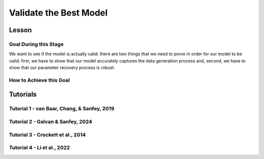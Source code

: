 Validate the Best Model
*************

Lesson
================

.. article-info::
    :avatar: UCLA_Suit.jpg
    :avatar-link: https://www.decisionneurosciencelab.com/elijahgalvan
    :author: Elijah Galvan
    :date: September 1, 2023
    :read-time: 17 min read
    :class-container: sd-p-2 sd-outline-muted sd-rounded-1

Goal During this Stage
---------------

We want to see if the model is actually valid: 
there are two things that we need to prove in order for our model to be valid: first, we have to show that our model accurately captures the data generation process and, second, we have to show that our parameter recovery process is robust.

How to Achieve this Goal
------------

.. dropdown:: Assessing Accuracy in Capturing the Data Generation Process

    In order to show that our model accurately captures the data generation process, we have to show that the model predicts behavior equally well at all values. 
    Essentially, we must test four assumptions about how our model predictions relate to the behavioral data that they were trained upon: linearity, normality of error, independence of error, and homoscedasticty. 
    These are also four of the five assumptions of linear regression (the fifth is the independence of :bdg-primary:`Independent Variables`, but we don't rely on this assumption).

    .. Note:: 

        The assumptions of our model are (with one exception) the assumptions of linear regression, but not the assumptions of mixed effects regression despite the fact that we obviously are using repeated measures - why is this?

        Well, the answer is essentially the same answer as why this fifth assumption - the independence of :bdg-primary:`Independent Variables` - is not included. 
        According to our model, all of the ways that :bdg-success:`Subjects` can be different are encapsulated in the :bdg-success:`Free Parameters`. 
        Another way to phrase the assumption of the independence of :bdg-primary:`Independent Variables` is the independence of observations. 
        Linear modeling requires that observations are not related, so if :bdg-primary:`Independent Variables` are collinear, then the :bdg-danger:`Dependent Variable` are predicted by both :bdg-primary:`Independent Variables` which means that the observations are dependent upon each other. 
        Thus since we don't know what actually causes the :bdg-danger:`Dependent Variable` to change neither :bdg-primary:`Independent Variable` can be used to predict the variance explained by both. 
        In a similar vein, linear mixed effects models control for the independence of observations (i.e. produced by the same :bdg-success:`Subject`) using random effects. 

        See, where we're going here? 
        Since our model asserts that all of the ways that :bdg-success:`Subjects` can be different are encapsulated in the :bdg-success:`Free Parameters`, we essentially assert that the way our model predicts :bdg-danger:`Decisions` does not differ across :bdg-success:`Subjects`. 
        We have one :bdg-primary:`Independent Variable` - the model predicted :bdg-danger:`Decisions`. 
        According to our model, *nothing else* can predict :bdg-danger:`Decisions`. 
        However, we're not going to blindly assume this - we'll also verify that this is true.

    .. dropdown:: Model Performance

        .. tab-set::

            .. tab-item:: Plain English

                Before we start checking assumptions, we need to do a simple regression: using the predicted :bdg-danger:`Decisions` of our best model to predict actual :bdg-danger:`Decisions`.
                So, we will have to use the trial-by-trial data to accomplish this.

                What we want to see first is the R-squared: the multiple R-squared should always be essentially equal to the adjusted R-squared since there are going to be a lot of observations. 
                The R-squared tells us how much variance our model explains: any model with an R-squared above 0.70 is very good. 
                Particularly for models without noise parameters, it means that you are really capturing the data generation process and essentially rules out the possibility that you are missing an additionally strategy or additional motive. 
                As long as you don't find any assumptions to be grotesquely violated, you should proceed and feel very confident that your model is a good representation of the data generation process. 

                An R-squared between 0.5 and 0.7 is acceptable. 
                Although this good model performance by objective standards, these tasks are designed to elicit very well-defined, consistent preferences with a very high signal to noise ratio. 
                You might be missing an additional strategy in your model - so use the steps below and see if this is the case!
                If not, you should proceed with apprehension but it does not immediately invalidate any conclusions that you want to draw. 

                An R-squared of less than 0.5 is bad. 
                Either your task-and-experimental procedure was 1) poorly thought out, producing too high of a signal-to-noise ratio, or 2) your model does not account for one or more preferences that govern behavior in your task.
                Ask yourself what the cause is: if it is a problem with the task either consider adding noise or bias parameters, find a different kind of model to analyze your data, or otherwise throw the data out because you cannot analyze it with a utility model. 
                If it is the latter then identify :bdg-success:`Subjects` who are fit particularly poorly by the model, identify the behavioral trend, and try to think about a value-based preference that could lead one to behave in such a way. 
                We can try this on all of these :bdg-success:`Subjects` - if this doesn't offer clear insight then we might want to look at individual subjects.

            .. tab-item:: R

                ::
                    
                    modelPredictions = lm(data = trialData, Decisions ~ Prediction)
                    summary(modelPredictions) # R-squared

                    #we can identify if we're missing a strategy using a density plot of MFIs - a plot with a group of really high AICs with a group of lower AICs would suggest a missing strategy
                    qplot(x = subjectData$modelAIC, geom = 'density')

                    #if we're missing something let's identify worst explained quartile of subjects according to our model            
                    worstExplained = which(subjectData$modelAIC > as.numeric(summary(subjectData$modelAIC)[5]))
                    qplot(data = trialData[which(trialData$SubjectID == subjectData$SubjectID[worstExplained]), x = IV, y = DV, group = trialData$SubjectID]) + geom_smooth() #a loess line for all subjects

            .. tab-item:: MatLab

                ::

                    modelPredictions = fitlm(trialData, 'Decisions ~ Prediction');
                    summary(modelPredictions); % R-squared

                    % We can identify if we're missing a strategy using a density plot of MFIs - a plot with a group of really high AICs with a group of lower AICs would suggest a missing strategy
                    figure;
                    ksdensity(subjectData.modelAIC);

                    % If we're missing something, let's identify the worst-explained quartile of subjects according to our model            
                    worstExplained = find(subjectData.modelAIC > str2double(summary(subjectData.modelAIC).Variables{5, 1}));
                    figure;
                    for i = 1:length(worstExplained)
                        subjectIndex = worstExplained(i);
                        subplot(length(worstExplained), 1, i);
                        scatter(trialData.IV(trialData.SubjectID == subjectData.SubjectID(subjectIndex)), trialData.DV(trialData.SubjectID == subjectData.SubjectID(subjectIndex)), 'filled');
                        hold on;
                        lsline;
                        hold off;
                    end


            .. tab-item:: Python

                ::

                    import statsmodels.api as sm
                    import seaborn as sns
                    import matplotlib.pyplot as plt

                    modelPredictions = sm.OLS(trialData['Decisions'], sm.add_constant(trialData['Prediction'])).fit()
                    print(modelPredictions.summary())  # R-squared

                    # We can identify if we're missing a strategy using a density plot of MFIs - a plot with a group of really high AICs with a group of lower AICs would suggest a missing strategy
                    sns.kdeplot(subjectData['modelAIC'])

                    # If we're missing something, let's identify the worst-explained quartile of subjects according to our model
                    worstExplained = subjectData[subjectData['modelAIC'] > float(subjectData['modelAIC'].describe()['75%'])].index
                    plt.figure(figsize=(8, 6))
                    for i, subjectIndex in enumerate(worstExplained):
                        plt.subplot(len(worstExplained), 1, i + 1)
                        sns.scatterplot(x=trialData.loc[trialData['SubjectID'] == subjectData.loc[subjectIndex, 'SubjectID'], 'IV'],
                                        y=trialData.loc[trialData['SubjectID'] == subjectData.loc[subjectIndex, 'SubjectID'], 'DV'], 
                                        hue=trialData['SubjectID'])
                        sns.regplot(x=trialData.loc[trialData['SubjectID'] == subjectData.loc[subjectIndex, 'SubjectID'], 'IV'],
                                    y=trialData.loc[trialData['SubjectID'] == subjectData.loc[subjectIndex, 'SubjectID'], 'DV'], 
                                    scatter=False)
                    plt.show()


    .. dropdown:: Visually Checking Assumptions

        .. dropdown:: Linearity

            .. tab-set::

                .. tab-item:: Plain English

                    We need to ensure that the relationship between model predictions of :bdg-danger:`Decisions` and observed :bdg-danger:`Decisions` is linear. 
                    If this relationship is flat (slope is 0) rather than linear (slope is 1) then our model is doing terribly at predicting :bdg-danger:`Decisions`, essentially making predictions completely at chance-level.
                    Thus our model would not be capturing the data generation process and, most likely, our :bdg-success:`Free Parameters` are fitted to noise at all values.
                    So let's plot a regression line with model predictions on the x-axis and observed :bdg-danger:`Decisions` on the y-axis. 
                    The slope should be essentially 1.

                .. tab-item:: R

                    ::
                        
                        qplot(x = trialData$Prediction, y = trialData$Decision, geom = 'smooth') + 
                            geom_abline(slope = 1, intercept = 0)
                        
                .. tab-item:: MatLab

                    ::

                        scatter(trialData.Prediction, trialData.Decision);
                        hold on;
                        loess_smooth = fitloess(trialData.Prediction, trialData.Decision);
                        plot(loess_smooth);
                        plot(trialData.Prediction, trialData.Prediction, 'k--');
                        hold off;


                .. tab-item:: Python

                    ::

                        plt.scatter(trialData['Prediction'], trialData['Decision'])
                        lowess = sm.nonparametric.lowess(trialData['Decision'], trialData['Prediction'])
                        plt.plot(lowess[:, 0], lowess[:, 1], 'r-')
                        plt.plot(trialData['Prediction'], trialData['Prediction'], 'k--')
                        plt.show()



        .. dropdown:: Normality of Error

            .. tab-set::

                .. tab-item:: Plain English

                    We need to ensure that prediction errors are normally distributed. 
                    If prediction errors are skewed, then our model is making making more underpredictions (negative) or overpredictions (positive) of :bdg-danger:`Decisions`.
                    If the distribution is kurtosed (i.e. too skinny or too fat) then we're more or less likely to have extreme errors in predicting :bdg-danger:`Decisons` compared to a normal distribution. 
                    We can create a density plot of prediction errors (i.e. the difference between model predictions of :bdg-danger:`Decisions` and observed :bdg-danger:`Decisions`) and see if it follows a bell-curve.
                    We can create a density plot with a normal distribution where the standard deviation is the standard deviation of prediction errors to check this.

                .. tab-item:: R

                    ::
                        
                        normvals = rnorm(1000, mean = 0, sd = sd(trialData$Prediction - trialData$Decision))
                        qplot(x = trialData$Prediction - trialData$Decision, geom = 'density', bw = 1, color = 'Actual') + 
                            geom_density(aes(x = normvals, color = 'Predicted'), bw = 1)
                        
                .. tab-item:: MatLab

                    ::

                        rng('default'); % Set random number generator seed for reproducibility
                        normvals = normrnd(0, std(trialData.Prediction - trialData.Decision), 1000, 1);

                        figure;
                        hold on;
                        histogram(trialData.Prediction - trialData.Decision, 'Normalization', 'pdf', 'EdgeColor', 'b', 'FaceColor', 'none');
                        histogram(normvals, 'Normalization', 'pdf', 'EdgeColor', 'r', 'FaceColor', 'none');
                        legend('Actual', 'Predicted');


                .. tab-item:: Python

                    ::

                        np.random.seed(0)  # Set random number generator seed for reproducibility
                        normvals = np.random.normal(0, np.std(trialData['Prediction'] - trialData['Decision']), 1000)

                        plt.hist(trialData['Prediction'] - trialData['Decision'], bins='auto', density=True, color='b', edgecolor='b', alpha=0.5)
                        plt.hist(normvals, bins='auto', density=True, color='r', edgecolor='r', alpha=0.5)
                        plt.legend(['Actual', 'Predicted'])
                        plt.show()


        .. dropdown:: Independence of Error

            .. tab-set::

                .. tab-item:: Plain English

                    Next, we need to ensure that our model's prediction errors of :bdg-danger:`Decisions` are not confounded with values of :bdg-primary:`Independent Variable`. 
                    If our model predicts :bdg-danger:`Decisions` worse or better at certain values of :bdg-primary:`Independent Variable` compared to others, then our recovery of :bdg-success:`Free Parameters` is influenced disproportionately by :bdg-danger:`Decisions` made when :bdg-primary:`Independent Variable` have a certain value. 
                    Thus, our :bdg-success:`Free Parameters` would be overfit for certain values and underfit for other values. 
                    We can check this assumption by creating loess line with our :bdg-primary:`Independent Variable` on the x-axis and the model prediction errors on the y-axis.
                    This slope should be 0 with an intercept of 0.

                .. tab-item:: R

                    ::
                        
                        qplot(x = trialData$IV, y = (trialData$Prediction-trialData$Decision), geom = 'smooth')
                        
                .. tab-item:: MatLab

                    ::

                        x = trialData.IV;
                        y = trialData.Prediction - trialData.Decision;
                        loess = fit(x, y, 'loess');
                        scatter(x, y);
                        hold on;
                        plot(loess, x, y);
                        hold off;

                .. tab-item:: Python

                    ::

                        x = trialData['IV']
                        y = trialData['Prediction'] - trialData['Decision']

                        lowess = sm.nonparametric.lowess(y, x, frac=0.25)  # Adjust the frac parameter as needed
                        plt.scatter(x, y)
                        plt.plot(lowess[:, 0], lowess[:, 1], 'r-')
                        plt.show()

        .. dropdown:: Homoscedasticty

            .. tab-set::

                .. tab-item:: Plain English

                    Finally, we need to ensure that variance in model prediction errors does not change as a function of an :bdg-primary:`Independent Variable`. 
                    Of all of the assumptions, this one is the least problematic if violated - essentially it indicates that our model has less predictive accuracy at certain values of the :bdg-primary:`Independent Variable`. 
                    This is a bigger issue for regression models because it can make Confidence Intervals of regression coefficients which are too narrow - we don't have this issue unless you're doing means testing on your :bdg-success:`Free Parameters` (i.e. testing modulatory hypotheses). 
                    Nonetheless, this could produce unreliable :bdg-success:`Free Parameter` estimates so we have to rely on out-of-sample validation to rule this out.
                    If this assumption is very badly violated, it might make sense to included a noise parameter into your model to scale with the :bdg-primary:`Independent Variable` or to, instead, use a different estimator such as Weighted Least Squares to recover your :bdg-success:`Free Parameters`.
                    To check this, we can create a loess line with a variance cloud with our :bdg-primary:`Independent Variable` on the x-axis and the model prediction errors on the y-axis.
                    The cloud should be a constant width around the loess line. 

                .. tab-item:: R

                    ::
                        
                        qplot(x = trialData$IV, y = (trialData$Prediction-trialData$Decision), geom = 'smooth')
                        
                .. tab-item:: MatLab

                    ::

                        x = trialData.IV;
                        y = trialData.Prediction - trialData.Decision;
                        loessSmoothing = fit(x, y, 'loess');
                        plot(loessSmoothing, x, y);
                        hold on;
                        plot(x, y, 'o', 'MarkerEdgeColor', 'b', 'MarkerFaceColor', 'b', 'MarkerSize', 5);
                        legend('LOESS Smoothed Line', 'Data Points');
                        xlabel('IV');
                        ylabel('Prediction - Decision');
                        hold off;

                .. tab-item:: Python

                    ::
                        x = trialData['IV']
                        y = trialData['Prediction'] - trialData['Decision']

                        lowess = sm.nonparametric.lowess(y, x, frac=0.3)  # Adjust frac as needed
                        smoothed_x, smoothed_y = lowess.T

                        plt.plot(smoothed_x, smoothed_y, label='LOESS Smoothed Line')
                        plt.scatter(x, y, marker='o', edgecolors='b', facecolors='b', s=50, label='Data Points')
                        plt.legend()
                        plt.xlabel('IV')
                        plt.ylabel('Prediction - Decision')
                        plt.show()

    .. dropdown:: Assessing Independence of Observations

        We want to ensure that accounting for :bdg-success:`Subjects`' differences from each other using :bdg-success:`Free Parameters` results in model predictions of :bdg-danger:`Decisions` which are not attributable to individual differences.
        We can accomplish this using the same linear modeling formula, but including random intercepts for the subject. 

        .. tab-set::

            .. tab-item:: Plain English

                First, we can try a model with a random intercept and random slope of model predicted value. 
                This model might have convergence issues or singularity issues - if so, great! Otherwise, don't worry just go to the next model. 

                Next, we can try a model with a only a random intercept. 
                We can estimate an R-squared for this model - the marginal R-squared (i.e. including variance explained by random effects) should be roughly equivalent to the conditional R-squared (i.e. variance only explained by fixed effects - i.e. your model) - within 0.05 is reasonable.

            .. tab-item:: R

                ::
                    
                    ris_model = lmer(data = trialData, Decision ~ Prediction + (1 + Prediction | SubjectID)) 
                    summary(ris_model) #model should have issues
                    ri_model = lmer(data = trialData, Decision ~ Prediction + (1 | SubjectID))
                    summary(ri_model)
                    library(MuMin)
                    r.squaredGLMM(ri_model) #if conditional Rsq is between 0 and 0.05 lower than the multiple Rsq, that's good enough

            .. tab-item:: MatLab

                ::

                    ris_model = fitlme(trialData, 'Decision ~ Prediction + (1 + Prediction | SubjectID)');
                    disp(ris_model);
                    ri_model = fitlme(trialData, 'Decision ~ Prediction + (1 | SubjectID)');
                    disp(ri_model);
                    disp(ri_model.Rsquared); #if conditional Rsq is between 0 and 0.05 lower than the multiple Rsq, that's good enough

            .. tab-item:: Python

                ::

                    import statsmodels.api as sm
                    import r2glmm

                    ris_model = sm.MixedLM.from_formula('Decision ~ Prediction + (1 + Prediction | SubjectID)', data=trialData)
                    result_ris = ris_model.fit()
                    print(result_ris.summary())

                    ri_model = sm.MixedLM.from_formula('Decision ~ Prediction + (1 | SubjectID)', data=trialData)
                    result_ri = ri_model.fit()
                    print(result_ri.summary())

                    r_squared = r2glmm.get_r2(result_ri)
                    print(r_squared) #if conditional Rsq is between 0 and 0.05 lower than the multiple Rsq, that's good enough


.. dropdown:: Validating Parameter Recovery Process

    In order to show that our parameter recovery process is robust, we have to show that the model can predict behavior that it was not trained on. 
    We accomplish this by performing Fivefold Validation.

    .. dropdown:: Fivefold Validation

        .. tab-set::

            .. tab-item:: Plain English

                We essentially want to prove that our :bdg-success:`Free Parameters` are not overfitting the :bdg-danger:`Decisions` that they are training on. 
                In other words, we want to rule out that our favored model isn't outperforming other models because it's fitting weird quirks in :bdg-success:`Subjects`' :bdg-danger:`Decisions`. 
                It should seem really intuitive that, in order to prove this, we're going to separate :bdg-danger:`Decisions` into a training set and a testing set. 
                Let's talk about how specifically we're going to do this. 

                So, we're going to randomly split each :bdg-success:`Subjects`' :bdg-danger:`Decisions` into one of five groups, called folds. 
                We're going to take one fold and remove those :bdg-primary:`Trials` from our training set - we're going to recover :bdg-success:`Free Parameters` from four-fifths of :bdg-danger:`Decisions` and we're going to test it on this fold - this fifth of :bdg-danger:`Decisions` that we excluded. 
                We're going to save the :bdg-success:`Free Parameters` from this four-fifths and the predicted :bdg-danger:`Decisions` of the withheld one-fifth. 
                We rinse and repeat for the remaining four folds. 
                Once this is done, we can get the model error for the predicted-against-observed :bdg-danger:`Decisions` for all :bdg-primary:`Trials`.
                Now we should have five sets of :bdg-success:`Free Parameters` for each :bdg-success:`Subject` and, combining the model error of all five folds, we should have a model error estimate across all :bdg-primary:`Trials`.

                Now, we want to look at two things: first we want to assess how much larger this model error is compared to the model error of the model trained on all of the data. 
                Here, you should report the change in root mean squared error per trial - you can also do a paired t-test on the MFI of the fivefold predictions compared to the standard model predictions but this is not necessary.
                Second, we also want to assess the similarity of the :bdg-success:`Free Parameters` we recovered withholding each of the five folds to the :bdg-success:`Free Parameters` recovered on the entire data set. 
                You should report the average cosine similarity across all folds for each of the :bdg-success:`Free Parameters`.

            .. tab-item:: R

                ::

                    fivefold = data.frame() #preallocate for parameters and errors from the fivefold validation to go into

                    for (i in 1:length(included_subjects)){
                        datafile = paste(parentfolder, included_subjects[i], restoffilepath, sep = '') # produces a character vector 'parentfolder/included_subjects[i]**.filetype'
                        df = read.csv2(datafile)

                        order = sample(20)
                        Parameter1_ff = vector('numeric', length = 5)
                        Parameter2_ff = vector('numeric', length = 5)
                        SS_ff = 0
                        Prediction_ff = vector('numeric', length(df$Decision))
                        for (z in 1:5){
                            j = (z - 1) * 4 + 1
                            n = z * 4
                            withheld = order[j:n]
                            m = ((i - 1) * 5) + z
                            
                            result_ff = fmincon(obj_function,x0 = initial_params, A = NULL, b = NULL, Aeq = NULL, beq = NULL,
                                                lb = lower_bounds, ub = upper_bounds,
                                                df = df[-withheld,])
                            
                            Parameter1_ff[m] = result_ff$par[1]
                            Parameter2_ff[m] = result_ff$par[2]
                            for (n in 1:length(withheld)){
                                utility_choices = vector('numeric', length(Choices))
                                for (q in 1:length(Choices)){
                                    utility_choices[q] = utility(result_ff$par[1], result_ff$par[2],
                                                        construct1(df$IV[withheld[n]], df$Constant[withheld[n]], Choices[q]),
                                                        construct2(df$IV[withheld[n]], df$Constant[withheld[n]], Choices[q]),
                                                        construct3(df$IV[withheld[n]], df$Constant[withheld[n]], Choices[q]))
                                }
                                Prediction_ff[withheld[n]] = Choices[which(utility_choices == max(utility_choices))]
                            }
                        }
                        SS_ff = sum((df$Decision - Prediction_ff)**2)
                        fivefold[i, 1:11] = c(SS_ff, Parameter1_ff, Parameter2_ff)
                    }
                    colnames(fivefold) = c('SS', 'Par1_fold1', 'Par1_fold2', 'Par1_fold3', 'Par1_fold4', 'Par1_fold5', 
                                        'Par2_fold1', 'Par2_fold2', 'Par2_fold3', 'Par2_fold4', 'Par2_fold5', SubjectID)

                    sqrt(mean(fivefold$SS)/length(df$IV)) - sqrt(mean(subjectData$modelSS)/length(df$IV)) #the change in root mean squared error, per trial
                    fivefold$AIC = length(df$IV) * log(fivefold$SS/length(df$IV)) + 2 * 2
                    t.test(fivefold$AIC, subjectData$AIC, paired = T) #test fivefold MFI against normal MFI for this model

                    library(lsa)
                    cosines = vector('numeric', length = 10)
                    for (i in 1:5){
                        cosines[i] = cosine(subjectData$Parameter1, fivefold[, (i + 1)]) #to get the correct columns in the fivefold dataframe (2-6)
                        cosines[(i+5)] = cosine(subjectData$Parameter1, fivefold[, (i + 6)]) #to get the correct columns in the fivefold dataframe (7-11)
                    }

                    mean(cosines[1:5]) #cosine similarity of parameter 1
                    mean(cosines[6:10]) #cosine similarity of parameter 2

            .. tab-item:: MatLab

                ::

                    fivefold = [];

                    for i = 1:length(included_subjects)
                        datafile = strcat(parentfolder, included_subjects{i}, restoffilepath);
                        df = readtable(datafile);

                        order = randperm(20);
                        Parameter1_ff = zeros(1, 5);
                        Parameter2_ff = zeros(1, 5);
                        SS_ff = 0;
                        Prediction_ff = zeros(1, length(df.Decision));
                        
                        for z = 1:5
                            j = (z - 1) * 4 + 1;
                            n = z * 4;
                            withheld = order(j:n);
                            m = ((i - 1) * 5) + z;

                            options = optimset('fmincon');
                            options.Display = 'off';
                            result_ff = fmincon(@(params) obj_function(params, df(~ismember(1:size(df, 1), withheld), :)), initial_params, [], [], [], [], lower_bounds, upper_bounds, [], options);
                            
                            Parameter1_ff(m) = result_ff(1);
                            Parameter2_ff(m) = result_ff(2);
                            
                            for n = 1:length(withheld)
                                utility_choices = zeros(1, length(Choices));
                                for q = 1:length(Choices)
                                    utility_choices(q) = utility(result_ff(1), result_ff(2), ...
                                                                 construct1(df.IV(withheld(n)), df.Constant(withheld(n)), Choices(q)), ...
                                                                 construct2(df.IV(withheld(n)), df.Constant(withheld(n)), Choices(q)), ...
                                                                 construct3(df.IV(withheld(n)), df.Constant(withheld(n)), Choices(q)));
                                end
                                [~, max_utility_idx] = max(utility_choices);
                                Prediction_ff(withheld(n)) = Choices(max_utility_idx);
                            end
                        end
                        
                        SS_ff = sum((df.Decision - Prediction_ff).^2);
                        fivefold(i, 1:11) = [SS_ff, Parameter1_ff, Parameter2_ff];
                    end

                    fivefold.Properties.VariableNames = {'SS', 'Par1_fold1', 'Par1_fold2', 'Par1_fold3', 'Par1_fold4', 'Par1_fold5', ...
                        'Par2_fold1', 'Par2_fold2', 'Par2_fold3', 'Par2_fold4', 'Par2_fold5'};

                    root_mean_squared_error_change = sqrt(mean(fivefold.SS) / length(df.IV)) - sqrt(mean(subjectData.modelSS) / length(df.IV));
                    fivefold.AIC = length(df.IV) * log(fivefold.SS / length(df.IV)) + 2 * 2;
                    ttest_result = ttest(fivefold.AIC, subjectData.AIC, 'paired', true);

                    cosines = zeros(1, 10);
                    for i = 1:5
                        cosines(i) = cosine(subjectData.Parameter1, fivefold{:, i + 1});
                        cosines(i + 5) = cosine(subjectData.Parameter1, fivefold{:, i + 6});
                    end

                    mean_cosine_parameter1 = mean(cosines(1:5));
                    mean_cosine_parameter2 = mean(cosines(6:10));


            .. tab-item:: Python
                
                ::

                    from scipy.stats import ttest_rel
                    from lsa.cosine import cosine

                    fivefold = pd.DataFrame()

                    for i in range(len(included_subjects)):
                        datafile = parentfolder + included_subjects[i] + restoffilepath
                        df = pd.read_csv(datafile, sep=';')

                        order = np.random.permutation(20)
                        Parameter1_ff = np.zeros(5)
                        Parameter2_ff = np.zeros(5)
                        SS_ff = 0
                        Prediction_ff = np.zeros(len(df['Decision']))

                        for z in range(1, 6):
                            j = (z - 1) * 4
                            n = z * 4
                            withheld = order[j:n]
                            m = ((i - 1) * 5) + z

                            result_ff = fmincon(obj_function_ff, x0=initial_params, args=( df[~df.index.isin(withheld)]),
                                                bounds=(lower_bounds, upper_bounds))

                            Parameter1_ff[m - 1] = result_ff[0]
                            Parameter2_ff[m - 1] = result_ff[1]

                            for n in withheld:
                                utility_choices = np.zeros(len(Choices))
                                for q in range(len(Choices)):
                                    utility_choices[q] = utility(result_ff[0], result_ff[1],
                                                                 construct1(df['IV'][n], df['Constant'][n], Choices[q]),
                                                                 construct2(df['IV'][n], df['Constant'][n], Choices[q]),
                                                                 construct3(df['IV'][n], df['Constant'][n], Choices[q]))
                                max_utility_idx = np.argmax(utility_choices)
                                Prediction_ff[n] = Choices[max_utility_idx]

                        SS_ff = sum((df['Decision'] - Prediction_ff)**2)
                        fivefold.loc[i, 0:10] = [SS_ff] + list(Parameter1_ff) + list(Parameter2_ff)

                    fivefold.columns = ['SS', 'Par1_fold1', 'Par1_fold2', 'Par1_fold3', 'Par1_fold4', 'Par1_fold5',
                                        'Par2_fold1', 'Par2_fold2', 'Par2_fold3', 'Par2_fold4', 'Par2_fold5']

                    root_mean_squared_error_change = np.sqrt(fivefold['SS'].mean() / len(df['IV'])) - np.sqrt(subjectData['modelSS'].mean() / len(df['IV']))
                    fivefold['AIC'] = len(df['IV']) * np.log(fivefold['SS'] / len(df['IV'])) + 2 * 2
                    ttest_result = ttest_rel(fivefold['AIC'], subjectData['AIC'])

                    cosines = np.zeros(10)
                    for i in range(5):
                        cosines[i] = cosine(subjectData['Parameter1'], fivefold.iloc[:, i + 1])
                        cosines[i + 5] = cosine(subjectData['Parameter1'], fivefold.iloc[:, i + 6])

                    mean_cosine_parameter1 = np.mean(cosines[0:5])
                    mean_cosine_parameter2 = np.mean(cosines[5:10])

Tutorials
==========

Tutorial 1 - van Baar, Chang, & Sanfey, 2019
----------------------

.. dropdown:: Assessing Accuracy in Capturing the Data Generation Process

    .. tab-set::

        .. tab-item:: R

            ::

                ### Model Performance

                modelPredictions = lm(data = trialData, Returned ~ Prediction)
                summary(modelPredictions) # R-squared

                ### Visually Checking Assumptions

                qplot(x = trialData$Prediction, y = as.numeric(trialData$Returned), geom = 'smooth') + 
                geom_abline(slope = 1, intercept = 0) + labs(x = 'Prediction', y = 'Observed') + lims(x = c(0, 30), y = c(0, 30)) # linearity

                normvals = rnorm(1000, mean = 0, sd = sd(trialData$Prediction - as.numeric(trialData$Returned)))
                qplot(x = trialData$Prediction - as.numeric(trialData$Returned), geom = 'density', bw = 1, color = 'Actual') + 
                geom_density(aes(x = normvals, color = 'Predicted'), bw = 1) + labs(x = 'Prediction - Observed', y = 'Density') #normality

                qplot(x = trialData$Investment, y = (trialData$Prediction-as.numeric(trialData$Returned)), group = as.factor(trialData$Multiplier), color = as.factor(trialData$Multiplier), geom = 'smooth')  + 
                labs(x = 'Investment', y = 'Prediction - Observed', color = 'Multiplier') #independence of error and homoscedasticity

                ### Assessing Independence of Observations

                library(lme4)
                library(MuMIn)

                ris_model = lmer(data = trialData, Returned ~ Prediction + (1 + Prediction | Subject))
                r.squaredGLMM(ris_model)

                ri_model = lmer(data = trialData, Returned ~ Prediction + (1 | Subject))
                r.squaredGLMM(ri_model)

                ric_model = lmer(data = trialData, Returned ~ Prediction + (1 | Subject))
                r.squaredGLMM(ric_model)

        .. tab-item:: MatLab

            ::

                % Model Performance
                modelPredictions = fitlm(trialData, 'Returned ~ Prediction');
                disp('R-squared:');
                disp(modelPredictions.Rsquared.Ordinary);

                % Visually Checking Assumptions
                figure;

                % Linearity
                subplot(2, 2, 1);
                scatter(trialData.Prediction, trialData.Returned, 'filled');
                hold on;
                refline(1, 0);
                xlabel('Prediction');
                ylabel('Observed');
                xlim([0, 30]);
                ylim([0, 30]);
                title('Linearity');

                % Normality
                subplot(2, 2, 2);
                diffResiduals = modelPredictions.Residuals.Raw - trialData.Returned;
                histogram(diffResiduals, 'Normalization', 'pdf', 'EdgeColor', 'none');
                hold on;
                normvals = normrnd(0, std(diffResiduals), 1000, 1);
                histogram(normvals, 'Normalization', 'pdf', 'EdgeColor', 'none');
                xlabel('Prediction - Observed');
                ylabel('Density');
                title('Normality');

                % Independence of Error and Homoscedasticity
                subplot(2, 2, 3);
                gscatter(trialData.Investment, diffResiduals, trialData.Multiplier, [], [], 15);
                xlabel('Investment');
                ylabel('Prediction - Observed');
                title('Independence of Error and Homoscedasticity');

                % Assessing Independence of Observations

                ris_model = fitlme(trialData, 'Returned ~ Prediction + (1 + Prediction | SubjectID)');
                disp(ris_model); 
                disp(r2(ris_model));

                ri_model = fitlme(trialData, 'Returned ~ Prediction + (1 | SubjectID)');
                disp(ri_model)
                disp(r2(ri_model));

                ric_model = fitlme(trialData, 'Returned ~ Prediction + (1 | SubjectID)');
                disp(ric_model); 
                disp(r2(ric_model));


        .. tab-item:: Python

            ::

                import seaborn as sns
                import matplotlib.pyplot as plt
                import statsmodels.api as sm

                # Model Performance
                modelPredictions = sm.OLS(trialData['Returned'], sm.add_constant(trialData['Prediction'])).fit()
                print(modelPredictions.summary())

                # Visually Checking Assumptions
                fig, axs = plt.subplots(2, 2, figsize=(12, 10))

                # Linearity
                axs[0, 0].scatter(trialData['Prediction'], trialData['Returned'], color='blue', alpha=0.5)
                axs[0, 0].plot([0, 30], [0, 30], color='red', linestyle='--')
                axs[0, 0].set_xlabel('Prediction')
                axs[0, 0].set_ylabel('Observed')
                axs[0, 0].set_xlim([0, 30])
                axs[0, 0].set_ylim([0, 30])
                axs[0, 0].set_title('Linearity')

                # Normality
                axs[0, 1].hist(modelPredictions.resid, bins='auto', color='blue', alpha=0.5, density=True)
                sns.histplot(normvals, bins='auto', color='red', alpha=0.5, kde=True, ax=axs[0, 1])
                axs[0, 1].set_xlabel('Prediction - Observed')
                axs[0, 1].set_ylabel('Density')
                axs[0, 1].set_title('Normality')

                # Independence of Error and Homoscedasticity
                axs[1, 0].scatter(trialData['Investment'], modelPredictions.resid, c=trialData['Multiplier'], cmap='viridis', s=15)
                axs[1, 0].set_xlabel('Investment')
                axs[1, 0].set_ylabel('Prediction - Observed')
                axs[1, 0].set_title('Independence of Error and Homoscedasticity')

                plt.tight_layout()
                plt.show()
                
                ### Assessing Independence

                # can do directly in R

.. dropdown:: Validating Parameter Recovery Process

    .. tab-set::

        .. tab-item:: R

            ::

                fivefold = data.frame() #preallocate for parameters and errors from the fivefold validation to go into

                for (i in 1:length(included_subjects)){
                df = trialData[which(included_subjects[i] == trialData$Subject), ]
                order = sample(length(df$Returned))
                Theta_ff = vector('numeric', length = 5)
                Phi_ff = vector('numeric', length = 5)
                SS_ff = 0
                Prediction_ff = vector('numeric', length(df$Returned))
                for (z in 1:5){
                    j = round((z - 1) * (length(df$Returned)/5) + 1)
                    n = round(z * (length(df$Returned)/5))
                    withheld = order[j:n]
                    m = ((i - 1) * 5) + z
                    
                    result_ff = fmincon(obj_function,x0 = initial_params, A = NULL, b = NULL, Aeq = NULL, beq = NULL,
                                        lb = lower_bounds, ub = upper_bounds,
                                        df = df[-withheld,])
                    
                    Theta_ff[z] = result_ff$par[1]
                    Phi_ff[z] = result_ff$par[2]
                    for (n in 1:length(withheld)){
                    if (df$Investment[withheld[n]] > 10) {
                        Choices = seq(0, (df$Investment[withheld[n]] * df$Multiplier[withheld[n]]), round((df$Investment[withheld[n]]*df$Multiplier[withheld[n]])/10))
                    } else {
                        Choices = seq(0, (df$Investment[withheld[n]] * df$Multiplier[withheld[n]]), 1)
                    }
                    utility_choices = vector('numeric', length(Choices))
                    for (q in 1:length(Choices)){
                        utility_choices[q] = utility(theta = result_ff$par[1], 
                                            phi = result_ff$par[2],
                                            guilt = guilt(df$Investment[withheld[n]], believed_multiplier = 4, Choices[q], df$Multiplier[withheld[n]]),
                                            payout = payout_maximization(df$Investment[withheld[n]], df$Multiplier[withheld[n]], Choices[q]),
                                            inequity = inequity(df$Investment[withheld[n]], df$Multiplier[withheld[n]], Choices[q], endowment = 10))
                    }
                    Prediction_ff[withheld[n]] = Choices[which(utility_choices == max(utility_choices))[1]]
                    }
                }
                SS_ff = sum((as.numeric(df$Returned) - Prediction_ff)**2)
                fivefold[i, 1:12] = c(SS_ff, Theta_ff, Phi_ff, included_subjects[i])
                }
                colnames(fivefold) = c('SS', 'Par1_fold1', 'Par1_fold2', 'Par1_fold3', 'Par1_fold4', 'Par1_fold5', 
                                    'Par2_fold1', 'Par2_fold2', 'Par2_fold3', 'Par2_fold4', 'Par2_fold5', 'SubjectID')

                sqrt(mean(fivefold$SS)/length(df$Investment)) - sqrt(mean(subjectData$modelSS)/length(df$Investment)) #the change in root mean squared error, per trial
                fivefold$AIC = length(df$Investment) * log(fivefold$SS/length(df$Investment)) + 2 * 2
                t.test(fivefold$AIC, subjectData$modelAIC, paired = T) #test fivefold MFI against normal MFI for this model

                library(lsa)
                cosines = vector('numeric', length = 10)
                for (i in 1:5){
                    cosines[i] = cosine(subjectData$Theta, fivefold[, (i + 1)]) #to get the correct columns in the fivefold dataframe (2-6)
                    cosines[(i+5)] = cosine(subjectData$Phi, fivefold[, (i + 6)]) #to get the correct columns in the fivefold dataframe (7-11)
                }

                mean(cosines[1:5]) #cosine similarity of parameter 1
                mean(cosines[6:10]) #cosine similarity of parameter 2

        .. tab-item:: MatLab

            ::

                fivefold = table(); % preallocate for parameters and errors from the fivefold validation to go into

                for i = 1:length(included_subjects)
                    df = trialData(included_subjects(i) == trialData.Subject, :);
                    order = randperm(length(df.Returned));
                    Theta_ff = NaN(1, 5);
                    Phi_ff = NaN(1, 5);
                    SS_ff = 0;
                    Prediction_ff = NaN(1, length(df.Returned));
                    
                    for z = 1:5
                        j = round((z - 1) * (length(df.Returned)/5) + 1);
                        n = round(z * (length(df.Returned)/5));
                        withheld = order(j:n);
                        
                        result_ff = fmincon(@(params) obj_function(params, df(~ismember(1:length(df.Returned), withheld), :)), ...
                            initial_params, [], [], [], [], lower_bounds, upper_bounds);
                        
                        Theta_ff(z) = result_ff(1);
                        Phi_ff(z) = result_ff(2);
                        
                        for n = 1:length(withheld)
                            if df.Investment(withheld(n)) > 10
                                Choices = 0:round((df.Investment(withheld(n)) * df.Multiplier(withheld(n)))/10):(df.Investment(withheld(n)) * df.Multiplier(withheld(n)));
                            else
                                Choices = 0:1:(df.Investment(withheld(n)) * df.Multiplier(withheld(n)));
                            end
                            
                            utility_choices = NaN(1, length(Choices));
                            for q = 1:length(Choices)
                                utility_choices(q) = utility(result_ff(1), result_ff(2), ...
                                    guilt(df.Investment(withheld(n)), 4, Choices(q), df.Multiplier(withheld(n))), ...
                                    payout_maximization(df.Investment(withheld(n)), df.Multiplier(withheld(n)), Choices(q)), ...
                                    inequity(df.Investment(withheld(n)), df.Multiplier(withheld(n)), Choices(q), 10));
                            end
                            
                            [~, maxIndex] = max(utility_choices);
                            Prediction_ff(withheld(n)) = Choices(maxIndex);
                        end
                    end
                    
                    SS_ff = sum((df.Returned - Prediction_ff).^2);
                    fivefold(i, 1:12) = [SS_ff, Theta_ff, Phi_ff, included_subjects(i)];
                end

                fivefold.Properties.VariableNames = {'SS', 'Par1_fold1', 'Par1_fold2', 'Par1_fold3', 'Par1_fold4', 'Par1_fold5', ...
                    'Par2_fold1', 'Par2_fold2', 'Par2_fold3', 'Par2_fold4', 'Par2_fold5', 'SubjectID'};

                sqrt(mean(fivefold.SS)/length(df.Investment)) - sqrt(mean(subjectData.modelSS)/length(df.Investment)); % the change in root mean squared error, per trial

                fivefold.AIC = length(df.Investment) * log(fivefold.SS/length(df.Investment)) + 2 * 2;
                ttest(fivefold.AIC, subjectData.modelAIC); % test fivefold MFI against normal MFI for this model

                cosines = NaN(1, 10);
                for i = 1:5
                    cosines(i) = cosine(subjectData.Theta, fivefold{:, (i + 1)}); % to get the correct columns in the fivefold dataframe (2-6)
                    cosines(i + 5) = cosine(subjectData.Phi, fivefold{:, (i + 6)}); % to get the correct columns in the fivefold dataframe (7-11)
                end

                mean(cosines(1:5)) % cosine similarity of parameter 1
                mean(cosines(6:10)) % cosine similarity of parameter 2

        .. tab-item:: Python

            ::

                fivefold = pd.DataFrame()  # preallocate for parameters and errors from the fivefold validation to go into

                for i in range(1, len(included_subjects) + 1):
                    df = trialData[included_subjects[i - 1] == trialData['Subject']]
                    order = np.random.permutation(len(df['Returned']))
                    Theta_ff = np.zeros(5)
                    Phi_ff = np.zeros(5)
                    SS_ff = 0
                    Prediction_ff = np.zeros(len(df['Returned']))
                    
                    for z in range(1, 6):
                        j = round((z - 1) * (len(df['Returned']) / 5) + 1)
                        n = round(z * (len(df['Returned']) / 5))
                        withheld = order[j-1:n]
                        
                        result_ff = minimize(lambda params: obj_function(params, df.loc[~df.index.isin(withheld), :]), 
                                            initial_params, bounds=list(zip(lower_bounds, upper_bounds)))
                        
                        Theta_ff[z-1] = result_ff.x[0]
                        Phi_ff[z-1] = result_ff.x[1]
                        
                        for n in withheld:
                            if df['Investment'].iloc[n] > 10:
                                Choices = np.arange(0, (df['Investment'].iloc[n] * df['Multiplier'].iloc[n]), 
                                                round((df['Investment'].iloc[n] * df['Multiplier'].iloc[n])/10))
                            else:
                                Choices = np.arange(0, (df['Investment'].iloc[n] * df['Multiplier'].iloc[n]), 1)
                            
                            utility_choices = np.zeros(len(Choices))
                            for q in range(len(Choices)):
                                utility_choices[q] = utility(result_ff.x[0], result_ff.x[1], 
                                                            guilt(df['Investment'].iloc[n], 4, Choices[q], df['Multiplier'].iloc[n]), 
                                                            payout_maximization(df['Investment'].iloc[n], df['Multiplier'].iloc[n], Choices[q]), 
                                                            inequity(df['Investment'].iloc[n], df['Multiplier'].iloc[n], Choices[q], 10))
                            
                            correct_choice = Choices[np.argmax(utility_choices)]
                            Prediction_ff[n] = correct_choice
                    
                    SS_ff = np.sum((df['Returned'].to_numpy() - Prediction_ff)**2)
                    fivefold[i - 1:i] = [SS_ff] + list(Theta_ff) + list(Phi_ff) + [included_subjects[i - 1]]

                sqrt(np.mean(fivefold['SS'])/len(df['Investment'])) - np.sqrt(np.mean(subjectData['modelSS'])/len(df['Investment'])) # the change in root mean squared error, per trial

                fivefold['AIC'] = len(df['Investment']) * np.log(fivefold['SS']/len(df['Investment'])) + 2 * 2
                ttest_rel(fivefold['AIC'], subjectData['modelAIC']) # test fivefold MFI against normal MFI for this model

                cosines = np.zeros(10)
                for i in range(1, 6):
                    cosines[i - 1] = cosine_similarity(subjectData['Theta'].to_numpy().reshape(1, -1), fivefold.iloc[:, i:i+1].to_numpy().T)[0, 0]
                    cosines[i + 4] = cosine_similarity(subjectData['Phi'].to_numpy().reshape(1, -1), fivefold.iloc[:, i+5:i+6].to_numpy().T)[0, 0]

                np.mean(cosines[0:5]) # cosine similarity of parameter 1
                np.mean(cosines[5:10]) # cosine similarity of parameter 2

Tutorial 2 - Galvan & Sanfey, 2024
-------------------

.. dropdown:: Assessing Accuracy in Capturing the Data Generation Process

    .. tab-set::

        .. tab-item:: R

            ::

                ### Model Performance

                taxRatePredictions = lm(data = trialData, observedTaxRate ~ predictedTaxRate)
                summary(taxRatePredictions) # R-squared predicting the subject's tax rate

                payoutPredictions = lm(data = trialData, observedOutcome ~ predictedOutcome)
                summary(payoutPredictions) # R-squared predicting the subject's payout, we're going to focus on this

                ### Visually Checking Assumptions

                qplot(x = trialData$predictedOutcome, y = trialData$observedOutcome, geom = 'smooth') +
                geom_abline(slope = 1, intercept = 0) + labs(x = 'Prediction', y = 'Observed') + lims(x = c(0, 30), y = c(0, 30)) # linearity

                normvals = rnorm(1000, mean = 0, sd = sd(trialData$predictedOutcome - trialData$observedOutcome))
                qplot(x = (trialData$predictedOutcome - trialData$observedOutcome), geom = 'density', bw = 1, color = 'Actual') +
                geom_density(aes(x = normvals, color = 'Predicted'), bw = 1) + labs(x = 'Prediction - Observed', y = 'Density') #normality

                qplot(x = trialData$initialAllocation, y = (trialData$predictedOutcome - trialData$observedOutcome), group = as.factor(trialData$Multiplier), color = as.factor(trialData$Multiplier), geom = 'smooth')  +
                labs(x = 'Initial Allocation', y = 'Prediction - Observed', color = 'Multiplier') #independence of error and homoscedasticity

                ### Assessing Independence

                library(lme4)
                library(MuMin)
                ris_model = lmer(data = trialData, observedOutcome ~ predictedOutcome + (1 + predictedOutcome | SubjectID))
                summary(ris_model) #model should have issues
                r.squaredGLMM(ris_model)

                cri_model = lmer(data = trialData, observedOutcome ~ predictedOutcome + condition + (1 | SubjectID))
                summary(cri_model) #model should have issues
                r.squaredGLMM(cri_model)

                cric_model = lmer(data = trialData, observedOutcome ~ predictedOutcome + condition + (1 + condition | SubjectID))
                summary(cric_model) #model should have issues
                r.squaredGLMM(cric_model)

                ri_model = lmer(data = trialData, observedOutcome ~ predictedOutcome + (1 | SubjectID))
                summary(ri_model)
                r.squaredGLMM(ri_model) #if conditional Rsq is between 0 and 0.05 lower than the multiple Rsq, that's good enough

        .. tab-item:: MatLab

            ::

                % Model Performance
                taxRatePredictions = fitlm(trialData, 'observedTaxRate ~ predictedTaxRate');
                disp(taxRatePredictions); % Display summary

                payoutPredictions = fitlm(trialData, 'observedOutcome ~ predictedOutcome');
                disp(payoutPredictions); % Display summary

                % Visually Checking Assumptions
                figure;

                % Linearity
                subplot(2, 2, 1);
                scatter(trialData.predictedOutcome, trialData.observedOutcome, 'filled');
                hold on;
                plot([0 30], [0 30], '--k');
                xlabel('Prediction');
                ylabel('Observed');
                xlim([0 30]);
                ylim([0 30]);
                title('Linearity');

                % Normality
                subplot(2, 2, 2);
                histogram(trialData.predictedOutcome - trialData.observedOutcome, 'Normalization', 'probability');
                hold on;
                normvals = normrnd(0, std(trialData.predictedOutcome - trialData.observedOutcome), 1, 1000);
                histogram(normvals, 'Normalization', 'probability');
                xlabel('Prediction - Observed');
                ylabel('Density');
                title('Normality');

                % Independence of Error and Homoscedasticity
                subplot(2, 2, 3);
                gscatter(trialData.initialAllocation, trialData.predictedOutcome - trialData.observedOutcome, trialData.Multiplier, 'br', '.', 10);
                xlabel('Initial Allocation');
                ylabel('Prediction - Observed');
                title('Independence of Error and Homoscedasticity');
                legend('off'); % Turn off automatic legend

                % Assessing Independence

                ris_model = fitlme(trialData, 'observedOutcome ~ predictedOutcome + (1 + predictedOutcome | SubjectID)');
                disp(ris_model);
                disp(r2(ris_model)); 

                cri_model = fitlme(trialData, 'observedOutcome ~ predictedOutcome + condition + (1 | SubjectID)');
                disp(cri_model); 
                disp(r2(cri_model));

                cric_model = fitlme(trialData, 'observedOutcome ~ predictedOutcome + condition + (1 + condition | SubjectID)');
                disp(cric_model); 
                disp(r2(cric_model)); 

                ri_model = fitlme(trialData, 'observedOutcome ~ predictedOutcome + (1 | SubjectID)');
                disp(ri_model); 
                disp(r2(ri_model));

        .. tab-item:: Python

            ::

                import seaborn as sns
                import matplotlib.pyplot as plt
                from statsmodels.regression.linear_model import OLS
                import statsmodels.api as sm

                # Model Performance
                tax_rate_predictions = OLS.from_formula('observedTaxRate ~ predictedTaxRate', trialData).fit()
                print(tax_rate_predictions.summary())

                payout_predictions = OLS.from_formula('observedOutcome ~ predictedOutcome', trialData).fit()
                print(payout_predictions.summary())

                # Visually Checking Assumptions

                # Linearity
                plt.subplot(2, 2, 1)
                sns.scatterplot(x='predictedOutcome', y='observedOutcome', data=trialData)
                plt.plot([0, 30], [0, 30], '--k')
                plt.xlabel('Prediction')
                plt.ylabel('Observed')
                plt.title('Linearity')

                # Normality
                plt.subplot(2, 2, 2)
                sns.histplot(trialData['predictedOutcome'] - trialData['observedOutcome'], kde=True, color='blue', label='Actual')
                norm_vals = np.random.normal(0, np.std(trialData['predictedOutcome'] - trialData['observedOutcome']), 1000)
                sns.histplot(norm_vals, kde=True, color='orange', label='Predicted')
                plt.xlabel('Prediction - Observed')
                plt.ylabel('Density')
                plt.title('Normality')
                plt.legend()

                # Independence of Error and Homoscedasticity
                plt.subplot(2, 2, 3)
                sns.lineplot(x='initialAllocation', y='predictedOutcome - observedOutcome', hue='Multiplier', style='Multiplier', markers=True, data=trialData)
                plt.xlabel('Initial Allocation')
                plt.ylabel('Prediction - Observed')
                plt.title('Independence of Error and Homoscedasticity')

                plt.tight_layout()
                plt.show()
                
                ### Assessing Independence

                # can do directly in R

.. dropdown:: Validating Parameter Recovery Process

    .. tab-set::

        .. tab-item:: R

            ::

                fivefold = data.frame()

                for (i in 1:length(included_subjects)){
                    datafile = paste(parentfolder, included_subjects[i], restoffilepath, sep = '') # produces a character vector 'parentfolder/included_subjects[i]**.filetype'
                    fullData = read.csv2(datafile)

                    thetaPerCondition = vector('numeric', length(conditions) * 5)
                    phiPerCondition = vector('numeric', length(conditions) * 5)
                    SSPerCondition = vector('numeric', length(conditions))

                    for (j in 1:length(conditions)){

                        df = fullData[which(fullData$condition == conditions[j]), c(49, 40:48), 33] #49 is subject's initial allocation, 40:48 are players 1:9 initial allocation, 33 is redistribution rate
                        df$redistributionRate = df$redistributionRate/100 #converting to a decimal from a percent

                        order = sample(20)

                        for (z in 1:5){
                            j = (z - 1) * 4 + 1
                            n = z * 4
                            withheld = order[j:n]
                            m = ((j - 1) * 5) + z
                            result = fmincon(obj_function,x0 = initial_params, A = NULL, b = NULL, Aeq = NULL, beq = NULL,
                                             lb = lower_bounds, ub = upper_bounds,
                                             df = df[-withheld,])  

                            thetaPerCondition[m] = result$par[1]
                            phiPerCondition[m] = result$par[2]   
                            for (k in 1:length(withheld)){
                                y = withheld[k]
                                Utility = vector('numeric', length(Choices))
                                for (n in 1:length(Choices)){
                                    Utility[n] = utility(theta = thetaPerCondition[m],
                                                         phi = phiPerCondition[m],
                                                         Equity = equity(new_value(df[y, 1:10], choices[n]), df[y, 1:10], choices[n]),
                                                         Equality = equality(new_value(df[y, 1:10], choices[n]), df[y, 1:10], choices[n]),
                                                         Payout = payout(new_value(df[y, 1], choices[n]), df[y, 1], choices[n]))
                                }
                                correct_choice = which(Utility == max(Utility))
                                predictedOutcome = new_value(df$myself[y], Choices[correct_choice[sample(length(correct_choice), 1)]])
                                observedOutcome = new_value(df$myself[y], df$redistributionRate)
                                SSPerCondition = SSPerCondition + (observedOutcome - predictedOutcome)**2
                            }
                        }
                    }

                    fivefold[i, 1:45] = c(included_subjects[i], thetaPerCondition, phiPerCondition, SSPerCondition)
                }
                colnames(fivefold) = c('SubjectID', 
                                       'thetaMeritF1', 'thetaMeritF2', 'thetaMeritF3', 'thetaMeritF4', 'thetaMeritF5',
                                       'thetaEntitlementF1', 'thetaEntitlementF2', 'thetaEntitlementF3', 'thetaEntitlementF4', 'thetaEntitlementF5', 
                                       'thetaCorruptionF1', 'thetaCorruptionF2', 'thetaCorruptionF3', 'thetaCorruptionF4', 'thetaCorruptionF5', 
                                       'thetaLuckF1', 'thetaLuckF2', 'thetaLuckF3', 'thetaLuckF4', 'thetaLuckF5', 
                                       'phiMeritF1', 'phiMeritF2', 'phiMeritF3', 'phiMeritF4', 'phiMeritF5', 
                                       'phiEntitlementF1', 'phiEntitlementF2', 'phiEntitlementF3', 'phiEntitlementF4', 'phiEntitlementF5', 
                                       'phiCorruptionF1', 'phiCorruptionF2', 'phiCorruptionF3', 'phiCorruptionF4', 'phiCorruptionF5', 
                                       'phiLuckF1', 'phiLuckF2', 'phiLuckF3', 'phiLuckF4', 'phiLuckF5', 
                                       'SSMerit', 'SSEntitlement', 'SSCorruption', 'SSLuck')

                sqrt(mean(fivefold$SSMerit)/length(df$redistributionRate)) - sqrt(mean(subjectData$SSMerit)/length(df$redistributionRate)) #the change in root mean squared error, per trial in merit condition
                sqrt(mean(fivefold$SSEntitlement)/length(df$redistributionRate)) - sqrt(mean(subjectData$SSEntitlement)/length(df$redistributionRate)) #the change in root mean squared error, per trial in entilement condition
                sqrt(mean(fivefold$SSCorruption)/length(df$redistributionRate)) - sqrt(mean(subjectData$SSCorruption)/length(df$redistributionRate)) #the change in root mean squared error, per trial in corruption condition
                sqrt(mean(fivefold$SSLuck)/length(df$redistributionRate)) - sqrt(mean(subjectData$SSLuck)/length(df$redistributionRate)) #the change in root mean squared error, per trial in luck condition

                fivefold$AICMerit = length(df$redistributionRate) * log(fivefold$SSMerit/length(df$redistributionRate)) + 2 * 2
                fivefold$AICEntitlement = length(df$redistributionRate) * log(fivefold$SSEntitlement/length(df$redistributionRate)) + 2 * 2
                fivefold$AICCorruption = length(df$redistributionRate) * log(fivefold$SSCorruption/length(df$redistributionRate)) + 2 * 2
                fivefold$AICLuck = length(df$redistributionRate) * log(fivefold$SSLuck/length(df$redistributionRate)) + 2 * 2

                t.test(fivefold$AICMerit, subjectData$AIC, paired = T) #test fivefold MFI against normal MFI for this model
                t.test(fivefold$AICEntitlement, subjectData$AICEntitlement, paired = T) #test fivefold MFI against normal MFI for this model
                t.test(fivefold$AICCorruption, subjectData$AICCorruption, paired = T) #test fivefold MFI against normal MFI for this model
                t.test(fivefold$AICLuck, subjectData$AICLuck, paired = T) #test fivefold MFI against normal MFI for this model

                library(lsa)
                cosines = vector('numeric', length = length(conditions) * 2 * 5) #number of conditions times number of parameters times the number of folds
                for (i in 1:5){
                    for (j in 1:length(conditions)){
                        k = ((i - 1) * 5) + j
                        cosines[k] = cosine(subjectData$Parameter1, fivefold[, (k + 1)])
                        cosines[(k+20)] = cosine(subjectData$Parameter1, fivefold[, (k + 21)])
                    }
                }

                mean(cosines[1:5]) #cosine similarity of theta in merit condition
                mean(cosines[6:10]) #cosine similarity of theta in entitlement condition
                mean(cosines[11:15]) #cosine similarity of theta in corruption condition
                mean(cosines[16:20]) #cosine similarity of theta in luck condition
                mean(cosines[21:25]) #cosine similarity of phi in merit condition
                mean(cosines[26:30]) #cosine similarity of phi in entitlement condition
                mean(cosines[31:35]) #cosine similarity of phi in corruption condition
                mean(cosines[36:40]) #cosine similarity of phi in luck condition

                
                mean(cosines[1:20]) #cosine similarity of theta across all conditions
                mean(cosines[21:40]) #cosine similarity of phi across all conditions

        .. tab-item:: MatLab

            ::

                fivefold = table();

                for i = 1:length(included_subjects)
                    datafile = strcat(parentfolder, included_subjects{i}, restoffilepath);
                    fullData = readtable(datafile);

                    thetaPerCondition = zeros(length(conditions) * 5, 1);
                    phiPerCondition = zeros(length(conditions) * 5, 1);
                    SSPerCondition = zeros(length(conditions), 1);

                    for j = 1:length(conditions)
                        df = fullData(fullData.condition == conditions{j}, [49, 40:48, 33]);
                        df.redistributionRate = df.redistributionRate / 100;

                        order = randperm(20);

                        for z = 1:5
                            start_index = (z - 1) * 4 + 1;
                            end_index = z * 4;
                            withheld = order(start_index:end_index);
                            m = ((start_index - 1) * 5) + z;

                            result = fmincon(@obj_function, initial_params, [], [], [], [], lower_bounds, upper_bounds, df(~ismember(1:20, withheld), :));

                            thetaPerCondition(m) = result(1);
                            phiPerCondition(m) = result(2);

                            for k = 1:length(withheld)
                                y = withheld(k);
                                Utility = zeros(length(Choices), 1);

                                for n = 1:length(Choices)
                                    Utility(n) = utility(result(1), result(2), ...
                                        equity(new_value(df{y, 1:10}, choices{n}), df{y, 1:10}, choices{n}), ...
                                        equality(new_value(df{y, 1:10}, choices{n}), df{y, 1:10}, choices{n}), ...
                                        payout(new_value(df{y, 1}, choices{n}), df{y, 1}, choices{n}));
                                end

                                [~, correct_choice] = max(Utility);
                                predictedOutcome = new_value(df.myself(y), Choices(correct_choice(randi(length(correct_choice)))));
                                observedOutcome = new_value(df.myself(y), df.redistributionRate(y));
                                SSPerCondition(j) = SSPerCondition(j) + (observedOutcome - predictedOutcome)^2;
                            end
                        end
                    end

                    fivefold{i, 1:45} = [included_subjects{i}, thetaPerCondition', phiPerCondition', SSPerCondition'];
                end

                fivefold.Properties.VariableNames = {'SubjectID', ...
                    'thetaMeritF1', 'thetaMeritF2', 'thetaMeritF3', 'thetaMeritF4', 'thetaMeritF5', ...
                    'thetaEntitlementF1', 'thetaEntitlementF2', 'thetaEntitlementF3', 'thetaEntitlementF4', 'thetaEntitlementF5', ...
                    'thetaCorruptionF1', 'thetaCorruptionF2', 'thetaCorruptionF3', 'thetaCorruptionF4', 'thetaCorruptionF5', ...
                    'thetaLuckF1', 'thetaLuckF2', 'thetaLuckF3', 'thetaLuckF4', 'thetaLuckF5', ...
                    'phiMeritF1', 'phiMeritF2', 'phiMeritF3', 'phiMeritF4', 'phiMeritF5', ...
                    'phiEntitlementF1', 'phiEntitlementF2', 'phiEntitlementF3', 'phiEntitlementF4', 'phiEntitlementF5', ...
                    'phiCorruptionF1', 'phiCorruptionF2', 'phiCorruptionF3', 'phiCorruptionF4', 'phiCorruptionF5', ...
                    'phiLuckF1', 'phiLuckF2', 'phiLuckF3', 'phiLuckF4', 'phiLuckF5', ...
                    'SSMerit', 'SSEntitlement', 'SSCorruption', 'SSLuck'};

                % Change in root mean squared error per trial in each condition
                disp(sqrt(mean(fivefold.SSMerit) / height(df) - sqrt(mean(subjectData.SSMerit) / height(df))));
                disp(sqrt(mean(fivefold.SSEntitlement) / height(df) - sqrt(mean(subjectData.SSEntitlement) / height(df))));
                disp(sqrt(mean(fivefold.SSCorruption) / height(df) - sqrt(mean(subjectData.SSCorruption) / height(df))));
                disp(sqrt(mean(fivefold.SSLuck) / height(df) - sqrt(mean(subjectData.SSLuck) / height(df))));

                fivefold.AICMerit = height(df) * log(fivefold.SSMerit / height(df)) + 2 * 2;
                fivefold.AICEntitlement = height(df) * log(fivefold.SSEntitlement / height(df)) + 2 * 2;
                fivefold.AICCorruption = height(df) * log(fivefold.SSCorruption / height(df)) + 2 * 2;
                fivefold.AICLuck = height(df) * log(fivefold.SSLuck / height(df)) + 2 * 2;

                % Test fivefold MFI against normal MFI for this model
                disp(ttest(fivefold.AICMerit, subjectData.AIC, 'paired', true));
                disp(ttest(fivefold.AICEntitlement, subjectData.AICEntitlement, 'paired', true));
                disp(ttest(fivefold.AICCorruption, subjectData.AICCorruption, 'paired', true));
                disp(ttest(fivefold.AICLuck, subjectData.AICLuck, 'paired', true));

                cosines = zeros(length(conditions) * 2 * 5, 1);

                for i = 1:5
                    for j = 1:length(conditions)
                        k = ((i - 1) * 5) + j;
                        cosines(k) = cosine(subjectData.Parameter1, fivefold{:, k + 1});
                        cosines(k + 20) = cosine(subjectData.Parameter1, fivefold{:, k + 21});
                    end
                end

                % Cosine similarity of theta and phi across conditions and folds
                disp(mean(cosines(1:5)));
                disp(mean(cosines(6:10)));
                disp(mean(cosines(11:15)));
                disp(mean(cosines(16:20)));
                disp(mean(cosines(21:25)));
                disp(mean(cosines(26:30)));
                disp(mean(cosines(31:35)));
                disp(mean(cosines(36:40)));

                % Cosine similarity of theta across all conditions and folds
                disp(mean(cosines(1:20)));

                % Cosine similarity of phi across all conditions and folds
                disp(mean(cosines(21:40)));

        .. tab-item:: Python

            ::

                fivefold = pd.DataFrame()

                for i in range(len(included_subjects)):
                    datafile = parentfolder + included_subjects[i] + restoffilepath
                    fullData = pd.read_csv(datafile)

                    thetaPerCondition = np.zeros(len(conditions) * 5)
                    phiPerCondition = np.zeros(len(conditions) * 5)
                    SSPerCondition = np.zeros(len(conditions))

                    for j in range(len(conditions)):
                        df = fullData[fullData['condition'] == conditions[j]][[48, *range(39, 48), 32]]
                        df['redistributionRate'] = df['redistributionRate'] / 100

                        order = np.random.permutation(20)

                        for z in range(1, 6):
                            start_index = (z - 1) * 4
                            end_index = z * 4
                            withheld = order[start_index:end_index]
                            m = (start_index * 5) + z - 1  # Corrected indexing

                            result = minimize(obj_function, initial_params, args=(df[~df.index.isin(withheld)],), bounds=list(zip(lower_bounds, upper_bounds)))

                            thetaPerCondition[m] = result.x[0]
                            phiPerCondition[m] = result.x[1]

                            for k in withheld:
                                Utility = np.zeros(len(Choices))

                                for n in range(len(Choices)):
                                    Utility[n] = utility(result.x[0], result.x[1],
                                                        equity(new_value(df.iloc[k, 0:9], choices[n]), df.iloc[k, 0:9], choices[n]),
                                                        equality(new_value(df.iloc[k, 0:9], choices[n]), df.iloc[k, 0:9], choices[n]),
                                                        payout(new_value(df.iloc[k, 0], choices[n]), df.iloc[k, 1], choices[n]))

                                correct_choice = np.argmax(Utility)
                                predictedOutcome = new_value(df['myself'].iloc[k], Choices[np.random.choice(np.where(Utility == max(Utility))[0])])
                                observedOutcome = new_value(df['myself'].iloc[k], df['redistributionRate'].iloc[k])
                                SSPerCondition[j] += (observedOutcome - predictedOutcome) ** 2

                    fivefold.loc[i, 0:44] = [included_subjects[i], *thetaPerCondition, *phiPerCondition, *SSPerCondition]

                fivefold.columns = ['SubjectID', 
                                    'thetaMeritF1', 'thetaMeritF2', 'thetaMeritF3', 'thetaMeritF4', 'thetaMeritF5',
                                    'thetaEntitlementF1', 'thetaEntitlementF2', 'thetaEntitlementF3', 'thetaEntitlementF4', 'thetaEntitlementF5', 
                                    'thetaCorruptionF1', 'thetaCorruptionF2', 'thetaCorruptionF3', 'thetaCorruptionF4', 'thetaCorruptionF5', 
                                    'thetaLuckF1', 'thetaLuckF2', 'thetaLuckF3', 'thetaLuckF4', 'thetaLuckF5', 
                                    'phiMeritF1', 'phiMeritF2', 'phiMeritF3', 'phiMeritF4', 'phiMeritF5', 
                                    'phiEntitlementF1', 'phiEntitlementF2', 'phiEntitlementF3', 'phiEntitlementF4', 'phiEntitlementF5', 
                                    'phiCorruptionF1', 'phiCorruptionF2', 'phiCorruptionF3', 'phiCorruptionF4', 'phiCorruptionF5', 
                                    'phiLuckF1', 'phiLuckF2', 'phiLuckF3', 'phiLuckF4', 'phiLuckF5', 
                                    'SSMerit', 'SSEntitlement', 'SSCorruption', 'SSLuck']

                # Change in root mean squared error per trial in each condition
                print(np.sqrt(np.mean(fivefold['SSMerit']) / len(df) - np.sqrt(np.mean(subjectData['SSMerit']) / len(df))))
                print(np.sqrt(np.mean(fivefold['SSEntitlement']) / len(df) - np.sqrt(np.mean(subjectData['SSEntitlement']) / len(df))))
                print(np.sqrt(np.mean(fivefold['SSCorruption']) / len(df) - np.sqrt(np.mean(subjectData['SSCorruption']) / len(df))))
                print(np.sqrt(np.mean(fivefold['SSLuck']) / len(df) - np.sqrt(np.mean(subjectData['SSLuck']) / len(df))))

                fivefold['AICMerit'] = len(df) * np.log(fivefold['SSMerit'] / len(df)) + 2 * 2
                fivefold['AICEntitlement'] = len(df) * np.log(fivefold['SSEntitlement'] / len(df)) + 2 * 2
                fivefold['AICCorruption'] = len(df) * np.log(fivefold['SSCorruption'] / len(df)) + 2 * 2
                fivefold['AICLuck'] = len(df) * np.log(fivefold['SSLuck'] / len(df)) + 2 * 2

                # Test fivefold MFI against normal MFI for this model
                print(ttest_rel(fivefold['AICMerit'], subjectData['AIC']))
                print(ttest_rel(fivefold['AICEntitlement'], subjectData['AICEntitlement']))
                print(ttest_rel(fivefold['AICCorruption'], subjectData['AICCorruption']))
                print(ttest_rel(fivefold['AICLuck'], subjectData['AICLuck']))

                cosines = np.zeros(len(conditions) * 2 * 5)

                for i in range(5):
                    for j in range(len(conditions)):
                        k = (i * 5) + j
                        cosines[k] = cosine(subjectData['Parameter1'], fivefold.iloc[:, k + 1])
                        cosines[k + 20] = cosine(subjectData['Parameter1'], fivefold.iloc[:, k + 21])

                # Cosine similarity of theta and phi across conditions and folds
                print(np.mean(cosines[0:4]))
                print(np.mean(cosines[5:9]))
                print(np.mean(cosines[10:15]))
                print(np.mean(cosines[15:19]))
                print(np.mean(cosines[20:24]))
                print(np.mean(cosines[25:29]))
                print(np.mean(cosines[30:34]))
                print(np.mean(cosines[35:39]))

                # Cosine similarity of theta across all conditions and folds
                print(np.mean(cosines[0:19]))

                # Cosine similarity of phi across all conditions and folds
                print(np.mean(cosines[20:39]))

Tutorial 3 - Crockett et al., 2014
-------------------

.. dropdown:: Assessing Accuracy in Capturing the Data Generation Process

    .. tab-set::

        .. tab-item:: R

            ::

                ### Assessing Model Performance

                sum(trialData$choseHarm == round(trialData$ProbHarm))/nrow(trialData)

                qplot(subjectData$BIC[-20], geom = 'density')
                worstExplained = which(subjectData$BIC[-20] > as.numeric(summary(subjectData$BIC[-20])[4]))

                qplot(data = trialData[which(trialData$SubjectID %in% altSubjectData$SubjectID[worstExplained]),], x = moneyDifference, y = choseHarm - ProbHarm, group = SubjectID) + geom_smooth()
                qplot(data = trialData[which(trialData$SubjectID %in% altSubjectData$SubjectID[worstExplained]),], x = shocksDifference, y = choseHarm - ProbHarm, group = SubjectID) + geom_smooth()

                ### Checking Assumptions

                ggplot(data = trialData) + geom_smooth(aes(x = ProbHarm, y = choseHarm, group = isSelf, color = factor(isSelf))) 
                ggplot(data = trialData) + geom_density(aes(x = choseHarm, fill = factor(choseHarm)))
                normvals = rnorm(1000, mean = 0, sd = sd(trialData$ProbHarm - trialData$choseHarm))
                qplot(x = trialData$ProbHarm - trialData$choseHarm, geom = 'density', bw = sd(trialData$ProbHarm - trialData$choseHarm), color = 'Actual') +
                geom_density(aes(x = normvals, color = 'Predicted'), bw = sd(trialData$ProbHarm - trialData$choseHarm))
                qplot(x = trialData$shocksDifference, y = trialData$ProbHarm - trialData$choseHarm, geom = 'jitter') + geom_smooth()
                qplot(x = trialData$moneyDifference, y = trialData$ProbHarm - trialData$choseHarm, geom = 'jitter') + geom_smooth()
                qplot(x = trialData$shocksDifference, y = trialData$ProbHarm - trialData$choseHarm, color = factor(trialData$isSelf), geom = 'smooth') + lims(y = c(-1,1))
                qplot(x = trialData$moneyDifference, y = trialData$ProbHarm - trialData$choseHarm, color = factor(trialData$isSelf), geom = 'smooth') + lims(y = c(-1,1))

                ### Assessing Independence

                library(lme4)
                library(MuMIn)

                ris_model = glmer(data = trialData, choseHarm ~ ProbHarm + (1 + ProbHarm | SubjectID), family = "binomial")
                r.squaredGLMM(ris_model)

                ri_model = glmer(data = trialData, choseHarm ~ ProbHarm + (1 | SubjectID), family = "binomial")
                r.squaredGLMM(ri_model)

                ric_model = glmer(data = trialData, choseHarm ~ ProbHarm + isSelf + (1 | SubjectID), family = "binomial")
                r.squaredGLMM(ric_model)

        .. tab-item:: MatLab

            ::

        .. tab-item:: Python

            ::
.. dropdown:: Validating Parameter Recovery Process

    .. tab-set::

        .. tab-item:: R

            ::

                fivefold = data.frame() #preallocate for parameters and errors from the fivefold validation to go into
                trialData$ProbHarm_ff = 0
                optimize = function(df){
                tryCatch({
                    fmincon(obj_function, x0 = initial_params, lb = lower_bounds, ub = upper_bounds, df = df, optimMethod = "MLE")
                }, error = function(e){
                    fmincon(obj_function, x0 = initial_params, lb = lower_bounds, ub = upper_bounds, df = df, optimMethod = "OLS")
                })
                }
                adj = 1
                for (i in 1:length(included_subjects)){
                df = grab_data(included_subjects[i])
                if (is.character(df)){adj = adj + 1; next}
                df$ProbHarm = 0
                
                order = sample(152)
                KSelf_ff = vector('numeric', length = 5)
                KOther_ff = vector('numeric', length = 5)
                BSelf_ff = vector('numeric', length = 5)
                BOther_ff = vector('numeric', length = 5)
                E_ff = vector('numeric', length = 5)
                G_ff = vector('numeric', length = 5)
                Deviance_ff = 0
                df$Pred = 0
                for (z in 1:5){
                    j = round((z - 1) * (152/5) + 1)
                    n = round(z * (152/5))
                    withheld = order[j:n]
                    
                    result_ff = optimize(df[-withheld,])
                    
                    KSelf_ff[z] = result_ff$par[1]
                    KOther_ff[z] = result_ff$par[2]
                    BSelf_ff[z] = result_ff$par[3]
                    BOther_ff[z] = result_ff$par[4]
                    E_ff[z] = result_ff$par[5]
                    G_ff[z] = result_ff$par[6]
                    df[withheld, ] = generate_predictions(df[withheld, ], result_ff)
                }
                Deviance_ff = -2*sum(df$choseHarm * log(df$ProbHarm) + (1 - df$choseHarm) * log(1 - df$ProbHarm))
                fivefold[i, 1:32] = c(included_subjects[i], Deviance_ff, KSelf_ff, KOther_ff, BSelf_ff, BOther_ff, E_ff, G_ff)
                j = (i-adj)*152 + 1; n = (i-adj + 1)*152
                trialData$ProbHarm_ff[j:n] = df$ProbHarm
                }
                colnames(fivefold) = c('SubjectID', 'Deviance', 'KS_F1', 'KS_F2', 'KS_F3', 'KS_F4', 'KS_F5',
                                    'KO_F1','KO_F2','KO_F3','KO_F4','KO_F5', 'BS_F1', 'BS_F2', 'BS_F3', 'BS_F4', 'BS_F5',
                                    'BO_F1','BO_F2','BO_F3','BO_F4','BO_F5', 'E_F1', 'E_F2', 'E_F3', 'E_F4', 'E_F5', 
                                    'G_F1', 'G_F2', 'G_F3', 'G_F4', 'G_F5')

                sum(round(trialData$ProbHarm_ff) == trialData$choseHarm)/nrow(trialData)
                fivefold$BIC = as.numeric(fivefold$Deviance) + log(152) * 6
                t.test(fivefold$BIC, subjectData$BIC, paired = T) #test fivefold MFI against normal MFI for this model

                library(lsa)
                cosines = vector('numeric', length = 60)
                for (i in 1:5){
                cosines[i] = cosine(as.numeric(subjectData$Kappa_Self[-20]), as.numeric(fivefold[-20, (i + 2)]))
                cosines[(i+5)] = cosine(as.numeric(subjectData$Kappa_Other[-20]), as.numeric(fivefold[-20, (i + 7)]))
                cosines[(i+10)] = cosine(as.numeric(subjectData$Beta_Self[-20]), as.numeric(fivefold[-20, (i + 12)]))
                cosines[(i+15)] = cosine(as.numeric(subjectData$Beta_Other[-20]), as.numeric(fivefold[-20, (i + 17)]))
                cosines[(i+20)] = cosine(as.numeric(subjectData$Epsilon[-20]), as.numeric(fivefold[-20, (i + 22)]))
                cosines[(i+25)] = cosine(as.numeric(subjectData$Gamma[-20]), as.numeric(fivefold[-20, (i + 27)]))
                }

                mean(cosines[1:5]) 
                mean(cosines[6:10])
                mean(cosines[11:15]) 
                mean(cosines[16:20]) 
                mean(cosines[21:25]) 
                mean(cosines[26:30])  

        .. tab-item:: MatLab

            ::

        .. tab-item:: Python

            ::

Tutorial 4 - Li et al., 2022
-------------------

.. dropdown:: Assessing Accuracy in Capturing the Data Generation Process

    .. tab-set::

        .. tab-item:: R

            ::

                ### Assessing Model Performance

                sum(altTrialData$Chose1 == round(altTrialData$ar_Prob1))/nrow(altTrialData)

                qplot(subjectData$BIC, geom = 'density')
                worstExplained = which(subjectData$BIC > as.numeric(summary(subjectData$BIC)[4]))

                qplot(data = altTrialData[which(altTrialData$SubjectID %in% altSubjectData$SubjectID[worstExplained]),], x = a0-a1, y = Chose1 - Prob1, group = SubjectID) + geom_smooth(se=F)
                qplot(data = altTrialData[which(altTrialData$SubjectID %in% altSubjectData$SubjectID[worstExplained]),], x = a0-a2, y = Chose1 - Prob1, group = SubjectID) + geom_smooth(se=F)
                qplot(data = altTrialData[which(altTrialData$SubjectID %in% altSubjectData$SubjectID[worstExplained]),], x = b0-b1, y = Chose1 - Prob1, group = SubjectID) + geom_smooth(se=F)
                qplot(data = altTrialData[which(altTrialData$SubjectID %in% altSubjectData$SubjectID[worstExplained]),], x = b0-b2, y = Chose1 - Prob1, group = SubjectID) + geom_smooth(se=F)


                ### Checking Assumptions

                ggplot(data = altTrialData) + geom_smooth(aes(x = ar_Prob1, y = Chose1, group = a0 < b0, color = factor(a0 < b0))) 
                ggplot(data = altTrialData) + geom_density(aes(x = Chose1, group = a0 < b0, fill = factor(a0 < b0), alpha = 0.5))
                normvals = rnorm(1000, mean = 0, sd = sd(altTrialData$ar_Prob1 - altTrialData$Chose1))
                qplot(x = altTrialData$ar_Prob1 - altTrialData$Chose1, geom = 'density', bw = sd(altTrialData$ar_Prob1 - altTrialData$Chose1), color = 'Actual') +
                geom_density(aes(x = normvals, color = 'Predicted'), bw = sd(altTrialData$ar_Prob1 - altTrialData$Chose1))
                qplot(x = abs(altTrialData$a1 - altTrialData$a2), y = altTrialData$ar_Prob1 - altTrialData$Chose1, geom = 'jitter') + geom_smooth(method = 'loess')
                qplot(x = abs(altTrialData$a1 - altTrialData$a2), y = altTrialData$ar_Prob1 - altTrialData$Chose1, color = factor(altTrialData$a0 > altTrialData$b0), geom = 'jitter') + geom_smooth(method = 'loess')

                ### Assessing Independence

                library(lme4)
                library(MuMIn)

                ris_model = glmer(data = altTrialData, Chose1 ~ ar_Prob1 + (1 + ar_Prob1 | SubjectID), family = "binomial")
                r.squaredGLMM(ris_model)

                ri_model = glmer(data = altTrialData, Chose1 ~ ar_Prob1 + (1 | SubjectID), family = "binomial")
                r.squaredGLMM(ri_model)

                ric_model = glmer(data = altTrialData, Chose1 ~ ar_Prob1 + factor(a0<b0) + (1 | SubjectID), family = "binomial")
                r.squaredGLMM(ric_model)

        .. tab-item:: MatLab

            ::

        .. tab-item:: Python

            ::
.. dropdown:: Validating Parameter Recovery Process

    .. tab-set::

        .. tab-item:: R

            ::

                fivefold = data.frame() 
                trialData$Prob1_ff = 0

                for (i in 1:length(included_subjects)){
                df = grab_data(included_subjects[i])
                df$Prob1 = 0
                
                order = sample(nrow(df))
                A_ff = vector('numeric', length = 5)
                R_ff = vector('numeric', length = 5)
                B_ff = vector('numeric', length = 5)
                E_ff = vector('numeric', length = 5)
                G_ff = vector('numeric', length = 5)
                Deviance_ff = 0
                df$Pred = 0
                for (z in 1:5){
                    j = round((z - 1) * (nrow(df)/5) + 1)
                    n = round(z * (nrow(df)/5))
                    withheld = order[j:n]
                    
                    result_ff = optimize(of_ar, 
                                        initial_params[c(1,3:6)], 
                                        lower_bounds[c(1,3:6)], 
                                        upper_bounds[c(1,3:6)], 
                                        df[-withheld,])
                    
                    A_ff[z] = result_ff$par[1]
                    R_ff[z] = result_ff$par[2]
                    B_ff[z] = result_ff$par[3]
                    E_ff[z] = result_ff$par[4]
                    G_ff[z] = result_ff$par[5]
                    pars = c(result_ff$par[1], 0, result_ff$par[2:5])
                    df$Prob1[withheld] = generatePredictions(pars, df[withheld, ])
                }
                Deviance_ff = -2*sum(df$Chose1 * log(df$Prob1) + 
                                        (1 - df$Chose1) * log(1 - df$Prob1))
                fivefold[i, 1:27] = c(included_subjects[i], Deviance_ff, 
                                        A_ff, R_ff, B_ff, E_ff, G_ff)
                trialData$Prob1_ff[which(trialData$SubjectID == included_subjects[i])] = df$Prob1
                }
                colnames(fivefold) = c('SubjectID', 'Deviance', 
                                    'A_F1', 'A_F2', 'A_F3', 'A_F4', 'A_F5',
                                    'R_F1', 'R_F2', 'R_F3', 'R_F4', 'R_F5', 
                                    'B_F1','B_F2','B_F3','B_F4','B_F5', 
                                    'E_F1', 'E_F2', 'E_F3', 'E_F4', 'E_F5', 
                                    'G_F1', 'G_F2', 'G_F3', 'G_F4', 'G_F5')

                sum(round(trialData$Prob1_ff) == trialData$Chose1)/nrow(trialData)
                fivefold$BIC = as.numeric(fivefold$Deviance) + log(65) * 6
                t.test(fivefold$BIC, altSubjectData$BIC_M5, paired = T) #test fivefold MFI against normal MFI for this model

                library(lsa)
                cosines = vector('numeric', length = 60)
                for (i in 1:5){
                cosines[i] = cosine(as.numeric(altSubjectData$Alpha_M5), as.numeric(fivefold[, (i + 2)]))
                cosines[(i+5)] = cosine(as.numeric(altSubjectData$Rho_M5), as.numeric(fivefold[, (i + 7)]))
                cosines[(i+10)] = cosine(as.numeric(altSubjectData$Beta_M5), as.numeric(fivefold[, (i + 12)]))
                cosines[(i+15)] = cosine(as.numeric(altSubjectData$Epsilon_M5), as.numeric(fivefold[, (i + 17)]))
                cosines[(i+20)] = cosine(as.numeric(altSubjectData$Gamma_M5), as.numeric(fivefold[, (i + 22)]))
                }

                mean(cosines[1:5]) 
                mean(cosines[6:10])
                mean(cosines[11:15]) 
                mean(cosines[16:20]) 
                mean(cosines[21:25])

        .. tab-item:: MatLab

            ::

        .. tab-item:: Python

            ::